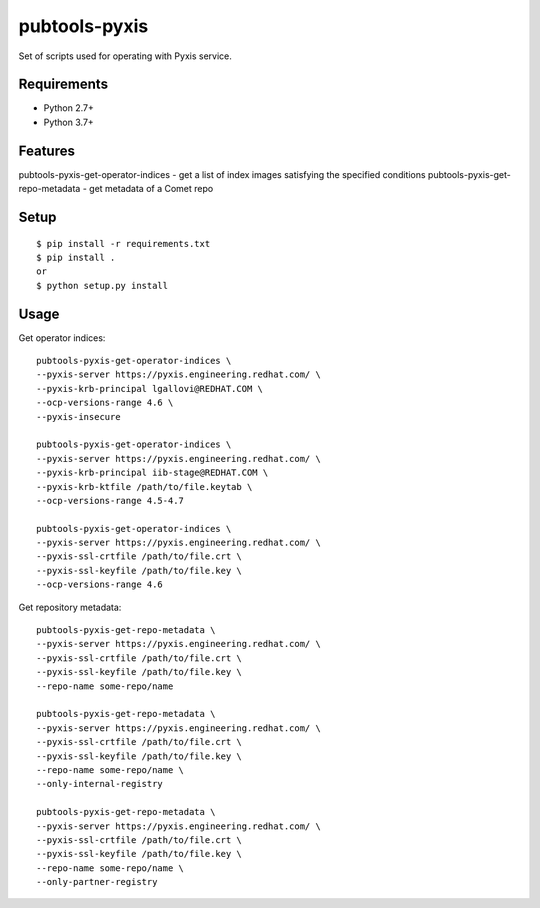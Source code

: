 ===============
 pubtools-pyxis
===============

Set of scripts used for operating with Pyxis service.


Requirements
============

* Python 2.7+
* Python 3.7+

Features
========

pubtools-pyxis-get-operator-indices - get a list of index images satisfying the specified conditions
pubtools-pyxis-get-repo-metadata - get metadata of a Comet repo

Setup
=====

::

  $ pip install -r requirements.txt
  $ pip install . 
  or
  $ python setup.py install

Usage
=====

Get operator indices:
::

  pubtools-pyxis-get-operator-indices \
  --pyxis-server https://pyxis.engineering.redhat.com/ \
  --pyxis-krb-principal lgallovi@REDHAT.COM \
  --ocp-versions-range 4.6 \
  --pyxis-insecure

  pubtools-pyxis-get-operator-indices \
  --pyxis-server https://pyxis.engineering.redhat.com/ \
  --pyxis-krb-principal iib-stage@REDHAT.COM \
  --pyxis-krb-ktfile /path/to/file.keytab \
  --ocp-versions-range 4.5-4.7

  pubtools-pyxis-get-operator-indices \
  --pyxis-server https://pyxis.engineering.redhat.com/ \
  --pyxis-ssl-crtfile /path/to/file.crt \
  --pyxis-ssl-keyfile /path/to/file.key \
  --ocp-versions-range 4.6

Get repository metadata:
::

  pubtools-pyxis-get-repo-metadata \
  --pyxis-server https://pyxis.engineering.redhat.com/ \
  --pyxis-ssl-crtfile /path/to/file.crt \
  --pyxis-ssl-keyfile /path/to/file.key \
  --repo-name some-repo/name

  pubtools-pyxis-get-repo-metadata \
  --pyxis-server https://pyxis.engineering.redhat.com/ \
  --pyxis-ssl-crtfile /path/to/file.crt \
  --pyxis-ssl-keyfile /path/to/file.key \
  --repo-name some-repo/name \
  --only-internal-registry

  pubtools-pyxis-get-repo-metadata \
  --pyxis-server https://pyxis.engineering.redhat.com/ \
  --pyxis-ssl-crtfile /path/to/file.crt \
  --pyxis-ssl-keyfile /path/to/file.key \
  --repo-name some-repo/name \
  --only-partner-registry
